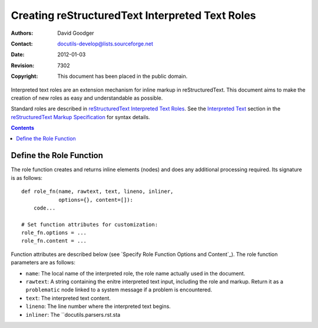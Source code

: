 ==================================================
 Creating reStructuredText Interpreted Text Roles
==================================================

:Authors: David Goodger
:Contact: docutils-develop@lists.sourceforge.net
:Date: $Date: 2012-01-03 20:23:53 +0100 (Di, 03. J盲n 2012) $
:Revision: $Revision: 7302 $
:Copyright: This document has been placed in the public domain.

Interpreted text roles are an extension mechanism for inline markup in
reStructuredText.  This document aims to make the creation of new
roles as easy and understandable as possible.

Standard roles are described in `reStructuredText Interpreted Text
Roles`_.  See the `Interpreted Text`_ section in the `reStructuredText
Markup Specification`_ for syntax details.

.. _reStructuredText Interpreted Text Roles: ../ref/rst/roles.html
.. _Interpreted Text:
   ../ref/rst/restructuredtext.html#interpreted-text
.. _reStructuredText Markup Specification:
   ../ref/rst/restructuredtext.html


.. contents::


Define the Role Function
========================

The role function creates and returns inline elements (nodes) and does
any additional processing required.  Its signature is as follows::

    def role_fn(name, rawtext, text, lineno, inliner,
                options={}, content=[]):
        code...

    # Set function attributes for customization:
    role_fn.options = ...
    role_fn.content = ...

Function attributes are described below (see `Specify Role Function
Options and Content`_).  The role function parameters are as follows:

* ``name``: The local name of the interpreted role, the role name
  actually used in the document.

* ``rawtext``: A string containing the enitre interpreted text input,
  including the role and markup.  Return it as a ``problematic`` node
  linked to a system message if a problem is encountered.

* ``text``: The interpreted text content.

* ``lineno``: The line number where the interpreted text begins.

* ``inliner``: The ``docutils.parsers.rst.sta
